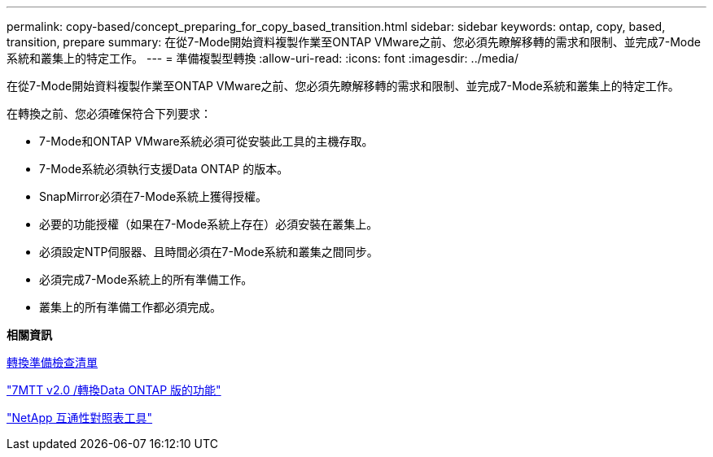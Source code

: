 ---
permalink: copy-based/concept_preparing_for_copy_based_transition.html 
sidebar: sidebar 
keywords: ontap, copy, based, transition, prepare 
summary: 在從7-Mode開始資料複製作業至ONTAP VMware之前、您必須先瞭解移轉的需求和限制、並完成7-Mode系統和叢集上的特定工作。 
---
= 準備複製型轉換
:allow-uri-read: 
:icons: font
:imagesdir: ../media/


[role="lead"]
在從7-Mode開始資料複製作業至ONTAP VMware之前、您必須先瞭解移轉的需求和限制、並完成7-Mode系統和叢集上的特定工作。

在轉換之前、您必須確保符合下列要求：

* 7-Mode和ONTAP VMware系統必須可從安裝此工具的主機存取。
* 7-Mode系統必須執行支援Data ONTAP 的版本。
* SnapMirror必須在7-Mode系統上獲得授權。
* 必要的功能授權（如果在7-Mode系統上存在）必須安裝在叢集上。
* 必須設定NTP伺服器、且時間必須在7-Mode系統和叢集之間同步。
* 必須完成7-Mode系統上的所有準備工作。
* 叢集上的所有準備工作都必須完成。


*相關資訊*

xref:reference_transition_preparation_checklist.adoc[轉換準備檢查清單]

https://kb.netapp.com/Advice_and_Troubleshooting/Data_Storage_Software/ONTAP_OS/7MTT_v2.0%2F%2FTransitioned_Data_ONTAP_features["7MTT v2.0 /轉換Data ONTAP 版的功能"]

link:https://mysupport.netapp.com/matrix/imt.jsp?components=68128;&solution=1&isHWU&src=IMT["NetApp 互通性對照表工具"^]
